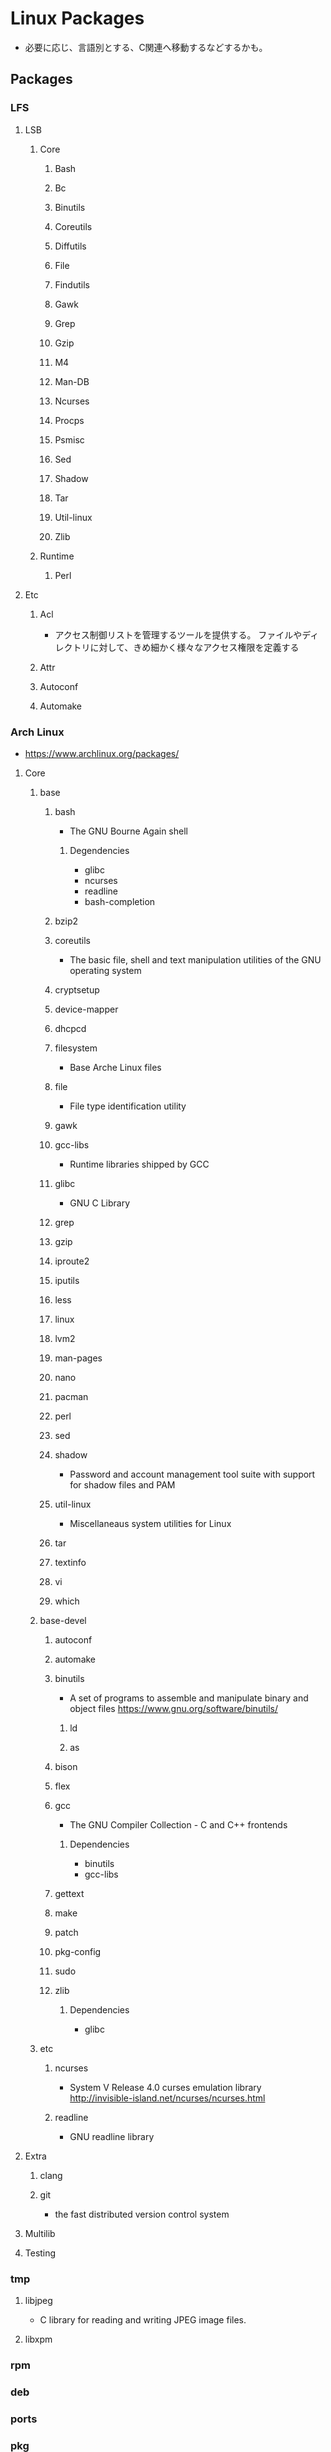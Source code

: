 * Linux Packages
- 必要に応じ、言語別とする、C関連へ移動するなどするかも。
** Packages
*** LFS
**** LSB
***** Core
****** Bash
****** Bc
****** Binutils
****** Coreutils
****** Diffutils
****** File
****** Findutils
****** Gawk
****** Grep
****** Gzip
****** M4
****** Man-DB
****** Ncurses
****** Procps
****** Psmisc
****** Sed
****** Shadow
****** Tar
****** Util-linux
****** Zlib
***** Runtime
****** Perl
**** Etc
***** Acl
- アクセス制御リストを管理するツールを提供する。
  ファイルやディレクトリに対して、きめ細かく様々なアクセス権限を定義する
***** Attr
***** Autoconf
***** Automake
*** Arch Linux
- https://www.archlinux.org/packages/
**** Core
***** base
****** bash
- The GNU Bourne Again shell
******* Degendencies
- glibc
- ncurses
- readline
- bash-completion
****** bzip2
****** coreutils
- The basic file, shell and text manipulation utilities of the GNU operating system
****** cryptsetup
****** device-mapper
****** dhcpcd
****** filesystem
- Base Arche Linux files
****** file
- File type identification utility
****** gawk
****** gcc-libs
- Runtime libraries shipped by GCC
****** glibc
- GNU C Library
****** grep
****** gzip
****** iproute2
****** iputils
****** less
****** linux
****** lvm2
****** man-pages
****** nano
****** pacman
****** perl
****** sed
****** shadow
- Password and account management tool suite with support for shadow files and PAM
****** util-linux
- Miscellaneaus system utilities for Linux
****** tar
****** textinfo
****** vi
****** which
***** base-devel
****** autoconf
****** automake
****** binutils
- A set of programs to assemble and manipulate binary and object files
  https://www.gnu.org/software/binutils/
******* ld
******* as
****** bison
****** flex
****** gcc
- The GNU Compiler Collection - C and C++ frontends
******* Dependencies
- binutils
- gcc-libs
****** gettext
****** make
****** patch
****** pkg-config
****** sudo
****** zlib
******* Dependencies
- glibc
***** etc
****** ncurses
- System V Release 4.0 curses emulation library
  http://invisible-island.net/ncurses/ncurses.html
****** readline
- GNU readline library
**** Extra
***** clang
***** git
- the fast distributed version control system
**** Multilib
**** Testing
*** tmp
**** libjpeg
- C library for reading and writing JPEG image files.
**** libxpm

*** rpm
*** deb
*** ports
*** pkg
** Link
- [[https://launchpad.net/ubuntu/+search?text=][Search packages in Ubuntu]]
- [[https://rpmfind.net/linux/RPM/index.html][Rpmfind.net]]
